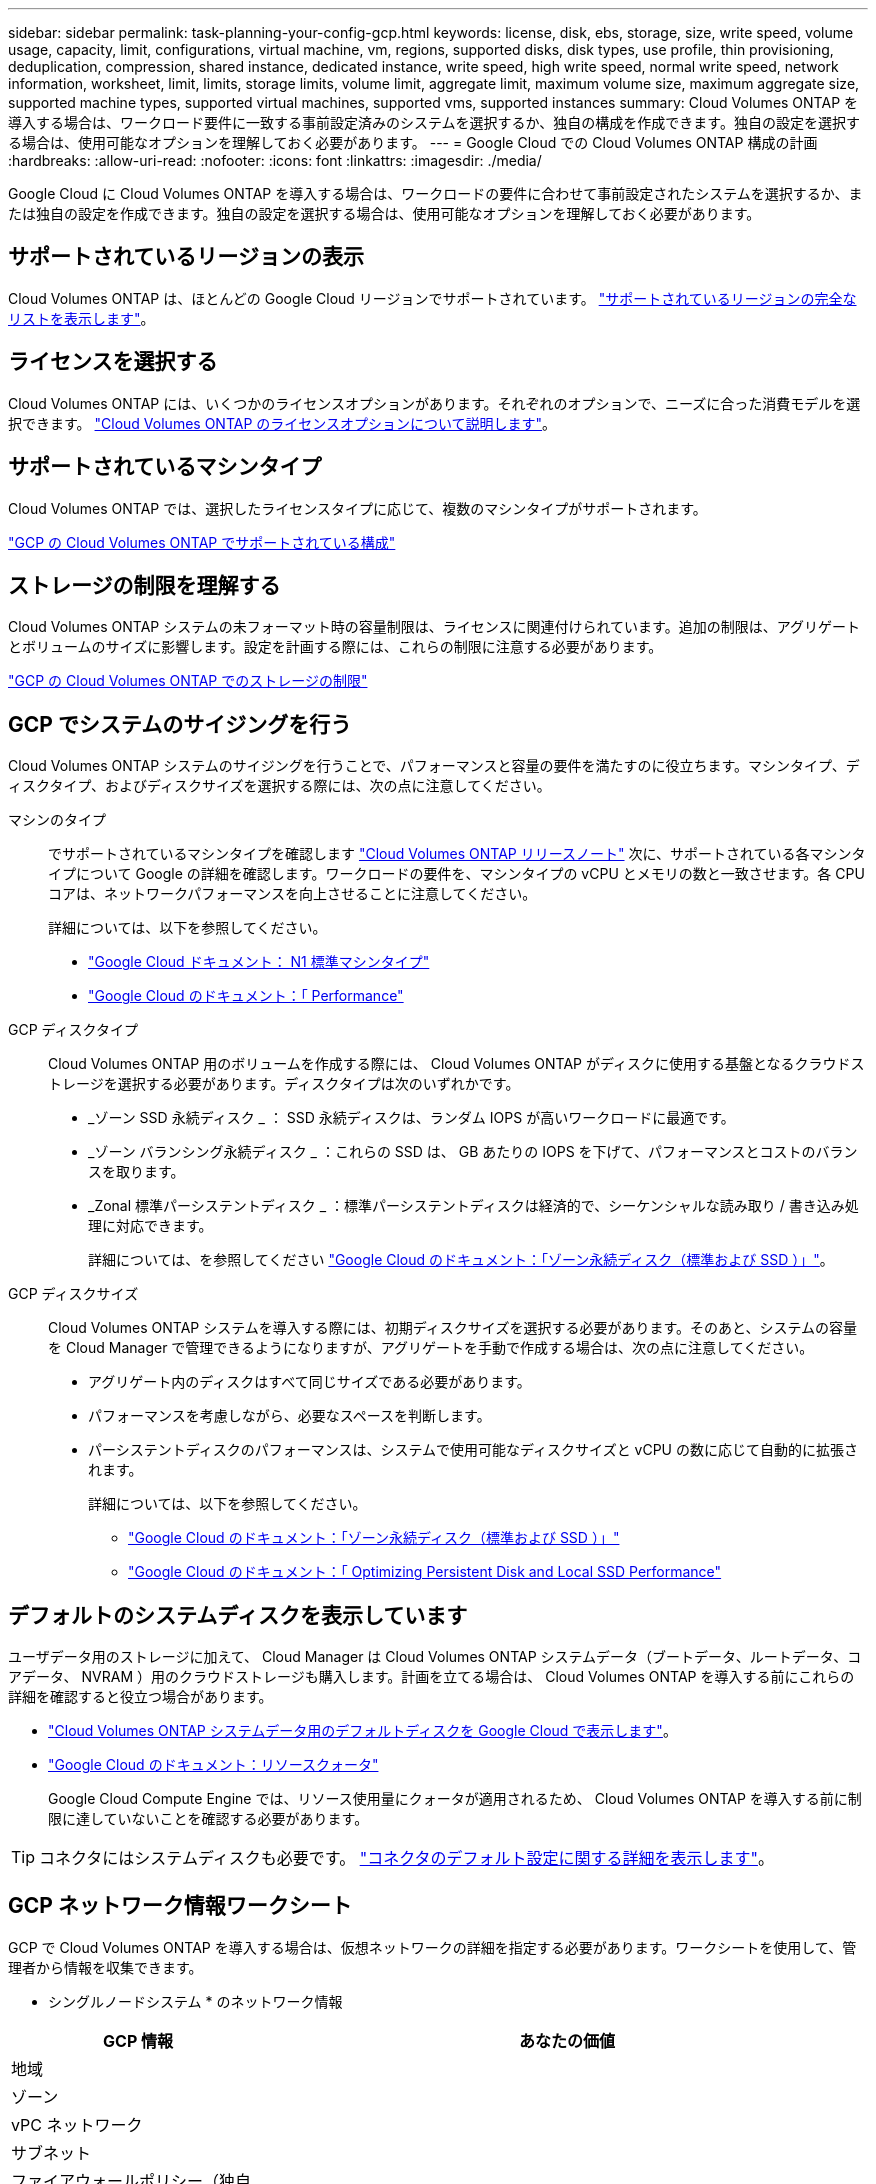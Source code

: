 ---
sidebar: sidebar 
permalink: task-planning-your-config-gcp.html 
keywords: license, disk, ebs, storage, size, write speed, volume usage, capacity, limit, configurations, virtual machine, vm, regions, supported disks, disk types, use profile, thin provisioning, deduplication, compression, shared instance, dedicated instance, write speed, high write speed, normal write speed, network information, worksheet, limit, limits, storage limits, volume limit, aggregate limit, maximum volume size, maximum aggregate size, supported machine types, supported virtual machines, supported vms, supported instances 
summary: Cloud Volumes ONTAP を導入する場合は、ワークロード要件に一致する事前設定済みのシステムを選択するか、独自の構成を作成できます。独自の設定を選択する場合は、使用可能なオプションを理解しておく必要があります。 
---
= Google Cloud での Cloud Volumes ONTAP 構成の計画
:hardbreaks:
:allow-uri-read: 
:nofooter: 
:icons: font
:linkattrs: 
:imagesdir: ./media/


[role="lead"]
Google Cloud に Cloud Volumes ONTAP を導入する場合は、ワークロードの要件に合わせて事前設定されたシステムを選択するか、または独自の設定を作成できます。独自の設定を選択する場合は、使用可能なオプションを理解しておく必要があります。



== サポートされているリージョンの表示

Cloud Volumes ONTAP は、ほとんどの Google Cloud リージョンでサポートされています。 https://cloud.netapp.com/cloud-volumes-global-regions["サポートされているリージョンの完全なリストを表示します"^]。



== ライセンスを選択する

Cloud Volumes ONTAP には、いくつかのライセンスオプションがあります。それぞれのオプションで、ニーズに合った消費モデルを選択できます。 link:concept-licensing.html["Cloud Volumes ONTAP のライセンスオプションについて説明します"]。



== サポートされているマシンタイプ

Cloud Volumes ONTAP では、選択したライセンスタイプに応じて、複数のマシンタイプがサポートされます。

https://docs.netapp.com/us-en/cloud-volumes-ontap-relnotes/reference-configs-gcp.html["GCP の Cloud Volumes ONTAP でサポートされている構成"^]



== ストレージの制限を理解する

Cloud Volumes ONTAP システムの未フォーマット時の容量制限は、ライセンスに関連付けられています。追加の制限は、アグリゲートとボリュームのサイズに影響します。設定を計画する際には、これらの制限に注意する必要があります。

https://docs.netapp.com/us-en/cloud-volumes-ontap-relnotes/reference-limits-gcp.html["GCP の Cloud Volumes ONTAP でのストレージの制限"^]



== GCP でシステムのサイジングを行う

Cloud Volumes ONTAP システムのサイジングを行うことで、パフォーマンスと容量の要件を満たすのに役立ちます。マシンタイプ、ディスクタイプ、およびディスクサイズを選択する際には、次の点に注意してください。

マシンのタイプ:: でサポートされているマシンタイプを確認します http://docs.netapp.com/cloud-volumes-ontap/us-en/index.html["Cloud Volumes ONTAP リリースノート"^] 次に、サポートされている各マシンタイプについて Google の詳細を確認します。ワークロードの要件を、マシンタイプの vCPU とメモリの数と一致させます。各 CPU コアは、ネットワークパフォーマンスを向上させることに注意してください。
+
--
詳細については、以下を参照してください。

* https://cloud.google.com/compute/docs/machine-types#n1_machine_types["Google Cloud ドキュメント： N1 標準マシンタイプ"^]
* https://cloud.google.com/docs/compare/data-centers/networking#performance["Google Cloud のドキュメント：「 Performance"^]


--
GCP ディスクタイプ:: Cloud Volumes ONTAP 用のボリュームを作成する際には、 Cloud Volumes ONTAP がディスクに使用する基盤となるクラウドストレージを選択する必要があります。ディスクタイプは次のいずれかです。
+
--
* _ゾーン SSD 永続ディスク _ ： SSD 永続ディスクは、ランダム IOPS が高いワークロードに最適です。
* _ゾーン バランシング永続ディスク _ ：これらの SSD は、 GB あたりの IOPS を下げて、パフォーマンスとコストのバランスを取ります。
* _Zonal 標準パーシステントディスク _ ：標準パーシステントディスクは経済的で、シーケンシャルな読み取り / 書き込み処理に対応できます。
+
詳細については、を参照してください https://cloud.google.com/compute/docs/disks/#pdspecs["Google Cloud のドキュメント：「ゾーン永続ディスク（標準および SSD ）」"^]。



--
GCP ディスクサイズ:: Cloud Volumes ONTAP システムを導入する際には、初期ディスクサイズを選択する必要があります。そのあと、システムの容量を Cloud Manager で管理できるようになりますが、アグリゲートを手動で作成する場合は、次の点に注意してください。
+
--
* アグリゲート内のディスクはすべて同じサイズである必要があります。
* パフォーマンスを考慮しながら、必要なスペースを判断します。
* パーシステントディスクのパフォーマンスは、システムで使用可能なディスクサイズと vCPU の数に応じて自動的に拡張されます。
+
詳細については、以下を参照してください。

+
** https://cloud.google.com/compute/docs/disks/#pdspecs["Google Cloud のドキュメント：「ゾーン永続ディスク（標準および SSD ）」"^]
** https://cloud.google.com/compute/docs/disks/performance["Google Cloud のドキュメント：「 Optimizing Persistent Disk and Local SSD Performance"^]




--




== デフォルトのシステムディスクを表示しています

ユーザデータ用のストレージに加えて、 Cloud Manager は Cloud Volumes ONTAP システムデータ（ブートデータ、ルートデータ、コアデータ、 NVRAM ）用のクラウドストレージも購入します。計画を立てる場合は、 Cloud Volumes ONTAP を導入する前にこれらの詳細を確認すると役立つ場合があります。

* link:reference-default-configs.html#google-cloud-single-node["Cloud Volumes ONTAP システムデータ用のデフォルトディスクを Google Cloud で表示します"]。
* https://cloud.google.com/compute/quotas["Google Cloud のドキュメント：リソースクォータ"^]
+
Google Cloud Compute Engine では、リソース使用量にクォータが適用されるため、 Cloud Volumes ONTAP を導入する前に制限に達していないことを確認する必要があります。




TIP: コネクタにはシステムディスクも必要です。 https://docs.netapp.com/us-en/cloud-manager-setup-admin/reference-connector-default-config.html["コネクタのデフォルト設定に関する詳細を表示します"^]。



== GCP ネットワーク情報ワークシート

GCP で Cloud Volumes ONTAP を導入する場合は、仮想ネットワークの詳細を指定する必要があります。ワークシートを使用して、管理者から情報を収集できます。

* シングルノードシステム * のネットワーク情報

[cols="30,70"]
|===
| GCP 情報 | あなたの価値 


| 地域 |  


| ゾーン |  


| vPC ネットワーク |  


| サブネット |  


| ファイアウォールポリシー（独自のポリシーを使用している場合） |  
|===
* 複数ゾーン内の HA ペアのネットワーク情報 *

[cols="30,70"]
|===
| GCP 情報 | あなたの価値 


| 地域 |  


| ノード 1 のゾーン |  


| ノード 2 のゾーン |  


| メディエーターのゾーン |  


| vPC-0 およびサブネット |  


| vPC-1 とサブネット |  


| vPC-2 およびサブネット |  


| vPC-3 とサブネット |  


| ファイアウォールポリシー（独自のポリシーを使用している場合） |  
|===
* 単一ゾーン内の HA ペアのネットワーク情報 *

[cols="30,70"]
|===
| GCP 情報 | あなたの価値 


| 地域 |  


| ゾーン |  


| vPC-0 およびサブネット |  


| vPC-1 とサブネット |  


| vPC-2 およびサブネット |  


| vPC-3 とサブネット |  


| ファイアウォールポリシー（独自のポリシーを使用している場合） |  
|===


== 書き込み速度の選択

Cloud Manager では、 Google Cloud のハイアベイラビリティ（ HA ）ペアを除く Cloud Volumes ONTAP の書き込み速度設定を選択できます。書き込み速度を選択する前に、高速書き込みを使用する場合の標準設定と高設定の違い、およびリスクと推奨事項を理解しておく必要があります。 link:concept-write-speed.html["書き込み速度の詳細については、こちらをご覧ください。"]。



== ボリューム使用プロファイルの選択

ONTAP には、必要なストレージの合計容量を削減できるストレージ効率化機能がいくつか搭載されています。Cloud Manager でボリュームを作成する場合は、これらの機能を有効にするプロファイルを選択するか、無効にするプロファイルを選択できます。これらの機能の詳細については、使用するプロファイルを決定する際に役立ちます。

NetApp Storage Efficiency 機能には、次のようなメリットがあります。

シンプロビジョニング:: 物理ストレージプールよりも多くの論理ストレージをホストまたはユーザに提供します。ストレージスペースは、事前にストレージスペースを割り当てる代わりに、データの書き込み時に各ボリュームに動的に割り当てられます。
重複排除:: 同一のデータブロックを検索し、単一の共有ブロックへの参照に置き換えることで、効率を向上します。この手法では、同じボリュームに存在するデータの冗長ブロックを排除することで、ストレージ容量の要件を軽減します。
圧縮:: プライマリ、セカンダリ、アーカイブストレージ上のボリューム内のデータを圧縮することで、データの格納に必要な物理容量を削減します。

